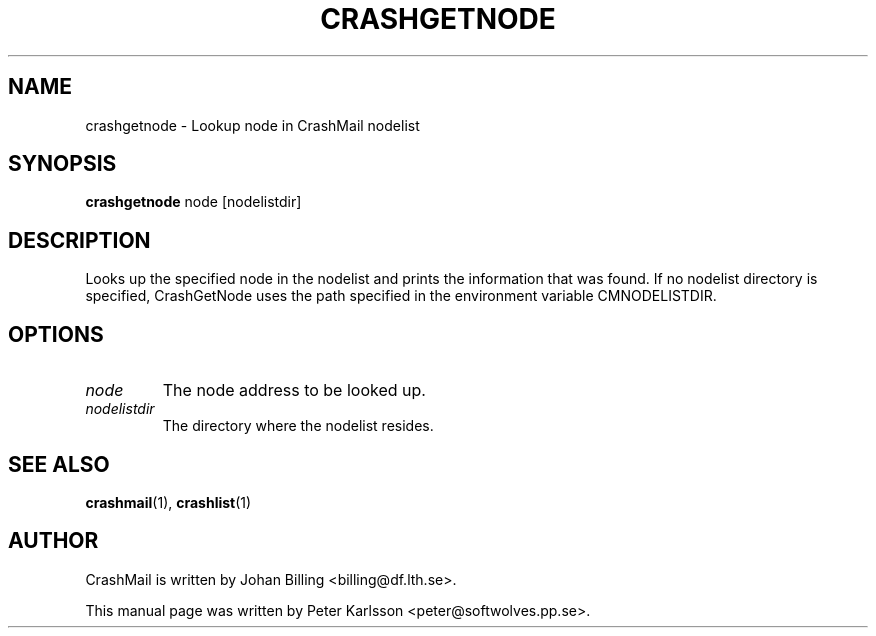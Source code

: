 .TH CRASHGETNODE 1 1999-08-01 "Johan Billing" "CrashMail"
.SH NAME
crashgetnode \- Lookup node in CrashMail nodelist
.SH SYNOPSIS
.B crashgetnode
node [nodelistdir]
.SH DESCRIPTION
Looks up the specified node in the nodelist and prints the information
that was found.
If no nodelist directory is specified, CrashGetNode uses
the path specified in the environment variable CMNODELISTDIR.
.SH OPTIONS
.TP
.I node
The node address to be looked up.
.TP
.I nodelistdir
The directory where the nodelist resides.
.SH "SEE ALSO"
.BR crashmail (1),
.BR crashlist (1)
.\".SH FILES
.\".SH BUGS
.SH AUTHOR
CrashMail is written by Johan Billing <billing@df.lth.se>.
.PP
This manual page was written by Peter Karlsson <peter@softwolves.pp.se>.
